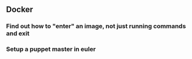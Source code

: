 ** Docker
*** Find out how to "enter" an image, not just running commands and exit
*** Setup a puppet master in euler
